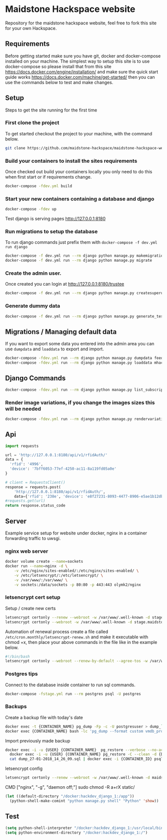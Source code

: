 [[https://cdn.rawgit.com/maidstone-hackspace/administration/2ede7cb1/images/hackspace-banner.png]]

* Maidstone Hackspace website
[[https://pyup.io/repos/github/maidstone-hackspace/maidstone-hackspace-website/][https://pyup.io/repos/github/maidstone-hackspace/maidstone-hackspace-website/shield.svg]]

Repository for the maidstone hackspace website, feel free to fork this site for your own Hackspace.

** Requirements
Before getting started make sure you have git, docker and docker-compose installed on your machine.
The simplest way to setup this site is to use docker-compose so please install that from this site 
https://docs.docker.com/engine/installation/ 
and make sure the quick start guide works 
https://docs.docker.com/machine/get-started/ 
then you can use the commands below to test and make changes.

** Setup
Steps to get the site running for the first time

*** First clone the project
To get started checkout the project to your machine, with the command below.

#+BEGIN_SRC sh
git clone https://github.com/maidstone-hackspace/maidstone-hackspace-website.git
#+END_SRC

*** Build your containers to install the sites requirements
Once checked out build your containers locally you only need to do this when first start or if requirements change.

#+BEGIN_SRC sh
docker-compose -fdev.yml build
#+END_SRC

*** Start your new containers containing a database and django

#+BEGIN_SRC sh
docker-compose -fdev up
#+END_SRC

Test django is serving pages
http://127.0.0.1:8180

*** Run migrations to setup the database
To run django commands just prefix them with =docker-compose -f dev.yml run django=
#+BEGIN_SRC sh
docker-compose -f dev.yml run --rm django python manage.py makemigrations
docker-compose -f dev.yml run --rm django python manage.py migrate
#+END_SRC
*** Create the admin user.
Once created you can login at http://127.0.0.1:8180/trustee
#+BEGIN_SRC sh
docker-compose -f dev.yml run --rm django python manage.py createsuperuser
#+END_SRC

*** Generate dummy data
#+BEGIN_SRC sh
docker-compose -f dev.yml run --rm django python manage.py generate_test_data
#+END_SRC
** Migrations / Managing default data
If you want to export some data you entered into the admin area you can use =dumpdata= and =loaddata= to export and import.

#+BEGIN_SRC sh
docker-compose -fdev.yml run --rm django python manage.py dumpdata feeds > mhackspace/feeds/fixtures/defaults.json
docker-compose -fdev.yml run --rm django python manage.py loaddata mhackspace/feeds/fixtures/defaults.json
#+END_SRC

** Django Commands

#+BEGIN_SRC sh
docker-compose -fdev.yml run --rm django python manage.py list_subscriptions
#+END_SRC

*** Render image variations, if you change the images sizes this will be needed
#+BEGIN_SRC sh
docker-compose -fdev.yml run --rm django python manage.py rendervariations 'blog.Post.image' --replace
#+END_SRC
** Api
#+BEGIN_SRC python
import requests 

url = 'http://127.0.0.1:8180/api/v1/rfidAuth/'
data = {
  'rfid': '4996',
  'device': '7bff6053-77ef-4250-ac11-8a119fd05a0e'
}

# client = RequestsClient()
response = requests.post(
    'http://127.0.0.1:8180/api/v1/rfidAuth/',
    data={'rfid': '238e', 'device': 'e8f27231-8093-4477-8906-e5ae1b12dbd6'})
#requests.get(url)
return response.status_code

#+END_SRC

#+RESULTS:
: 200
** Server 
Example service setup for website under docker, nginx in a container forwarding traffic to uwsgi.
*** nginx web server
#+BEGIN_SRC bash
docker volume create --name=sockets
docker run --name=nginx -d \
    -v /etc/nginx/sites-enabled/:/etc/nginx/sites-enabled/ \
    -v /etc/letsencrypt/:/etc/letsencrypt/ \
    -v /var/www/:/var/www/ \
    -v sockets:/data/sockets -p 80:80 -p 443:443 olymk2/nginx 
#+END_SRC
*** letsencrypt cert setup
Setup / create new certs
#+BEGIN_SRC bash
letsencrypt certonly --renew --webroot -w /var/www/.well-known -d stage.maidstone-hackspace.org.uk
letsencrypt certonly --webroot -w /var/www/.well-known -d stage.maidstone-hackspace.org.uk
#+END_SRC

Automation of renewal process
create a file called =/etc/cron.monthly/letsencrypt-renew.sh= and make it executable with chmod +x, then place your above commands in the file like in the example below. 
#+BEGIN_SRC bash
#!/bin/bash
letsencrypt certonly --webroot --renew-by-default --agree-tos -w /var/www/.well-known -d stage.maidstone-hackspace.org.uk
#+END_SRC

*** Postgres tips
Connect to the database inside container to run sql commands.
#+BEGIN_SRC bash
docker-compose -fstage.yml run --rm postgres psql -U postgres
#+END_SRC

*** Backups
Create a backup file with today's date
#+BEGIN_SRC bash
    docker exec -t {CONTAINER_NAME} pg_dump -Fp -c -U postgresuser > dump_`date +%d-%m-%Y"_"%H_%M_%S`.sql
    docker exec {CONTAINER_NAME} bash -lc 'pg_dump --format custom vmdb_production' > dump_`date +%d-%m-%Y"_"%H_%M_%S`.pgdata
#+END_SRC

Import previously made backup
#+BEGIN_SRC bash
docker exec -i -u {USER} {CONTAINER_NAME}  pg_restore --verbose --no-acl --no-owner --clean --role=postgres -Upostgres --dbname={DATABASE_USER} < dump_31-01-2018_13_09_24.pgdata
  docker exec -i -u {USER} {CONTAINER_NAME} pg_restore -C --clean -d {DATABASE_USER} < dump_31-01-2018_13_09_24.pgdata
  cat dump_27-01-2018_14_26_09.sql | docker exec -i {CONTAINER_ID} psql -U postgres
#+END_SRC

letsencrypt config
#+BEGIN_SRC bash
  letsencrypt certonly --renew --webroot -w /var/www/.well-known -d maidstone-hackspace.org.uk -d maidstone-hackspace.org.uk -d www.maidstone-hackspace.org.uk
#+END_SRC


CMD ["nginx", "-g", "daemon off;"]
sudo chmod -R a+rX static/

#+BEGIN_SRC emacs-lisp
(let ((default-directory "/docker:hackdev_django_1:/app"))
  (python-shell-make-comint "python manage.py shell" "Python" 'show))
#+END_SRC
** Test

#+BEGIN_SRC emacs-lisp
(setq python-shell-interpreter "/docker:hackdev_django_1:/usr/local/bin/python")
(setq python-environment-directory "/docker:hackdev_django_1:/")
#+END_SRC

#+RESULTS:
: /docker:hackdev_django_1:/


